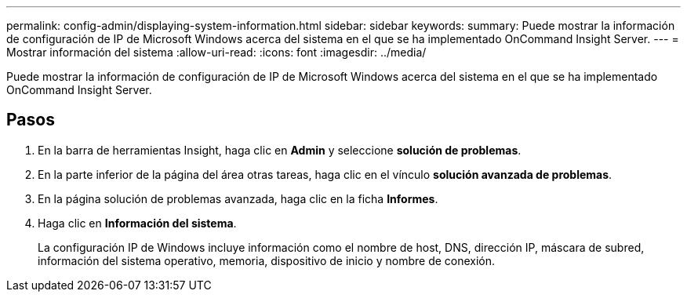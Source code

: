 ---
permalink: config-admin/displaying-system-information.html 
sidebar: sidebar 
keywords:  
summary: Puede mostrar la información de configuración de IP de Microsoft Windows acerca del sistema en el que se ha implementado OnCommand Insight Server. 
---
= Mostrar información del sistema
:allow-uri-read: 
:icons: font
:imagesdir: ../media/


[role="lead"]
Puede mostrar la información de configuración de IP de Microsoft Windows acerca del sistema en el que se ha implementado OnCommand Insight Server.



== Pasos

. En la barra de herramientas Insight, haga clic en *Admin* y seleccione *solución de problemas*.
. En la parte inferior de la página del área otras tareas, haga clic en el vínculo *solución avanzada de problemas*.
. En la página solución de problemas avanzada, haga clic en la ficha *Informes*.
. Haga clic en *Información del sistema*.
+
La configuración IP de Windows incluye información como el nombre de host, DNS, dirección IP, máscara de subred, información del sistema operativo, memoria, dispositivo de inicio y nombre de conexión.


